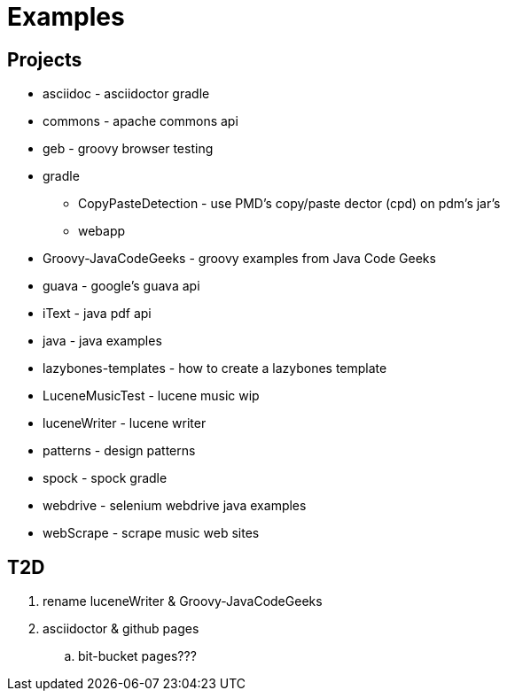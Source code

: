 = Examples

== Projects

* asciidoc - asciidoctor gradle
* commons - apache commons api
* geb - groovy browser testing
* gradle
** CopyPasteDetection - use PMD's copy/paste dector (cpd) on pdm's jar's
** webapp
* Groovy-JavaCodeGeeks - groovy examples from Java Code Geeks
* guava - google's guava api
* iText - java pdf api
* java - java examples
* lazybones-templates - how to create a lazybones template
* LuceneMusicTest - lucene music  wip
* luceneWriter - lucene writer
* patterns - design patterns
* spock - spock gradle
* webdrive - selenium webdrive java examples
* webScrape - scrape music web sites

== T2D
. rename luceneWriter & Groovy-JavaCodeGeeks
. asciidoctor & github pages
.. bit-bucket pages???
